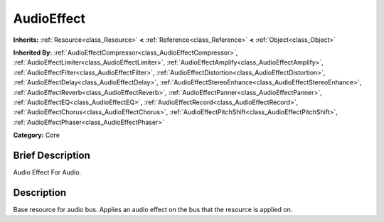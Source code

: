 .. Generated automatically by doc/tools/makerst.py in Godot's source tree.
.. DO NOT EDIT THIS FILE, but the AudioEffect.xml source instead.
.. The source is found in doc/classes or modules/<name>/doc_classes.

.. _class_AudioEffect:

AudioEffect
===========

**Inherits:** :ref:`Resource<class_Resource>` **<** :ref:`Reference<class_Reference>` **<** :ref:`Object<class_Object>`

**Inherited By:** :ref:`AudioEffectCompressor<class_AudioEffectCompressor>`, :ref:`AudioEffectLimiter<class_AudioEffectLimiter>`, :ref:`AudioEffectAmplify<class_AudioEffectAmplify>`, :ref:`AudioEffectFilter<class_AudioEffectFilter>`, :ref:`AudioEffectDistortion<class_AudioEffectDistortion>`, :ref:`AudioEffectDelay<class_AudioEffectDelay>`, :ref:`AudioEffectStereoEnhance<class_AudioEffectStereoEnhance>`, :ref:`AudioEffectReverb<class_AudioEffectReverb>`, :ref:`AudioEffectPanner<class_AudioEffectPanner>`, :ref:`AudioEffectEQ<class_AudioEffectEQ>`, :ref:`AudioEffectRecord<class_AudioEffectRecord>`, :ref:`AudioEffectChorus<class_AudioEffectChorus>`, :ref:`AudioEffectPitchShift<class_AudioEffectPitchShift>`, :ref:`AudioEffectPhaser<class_AudioEffectPhaser>`

**Category:** Core

Brief Description
-----------------

Audio Effect For Audio.

Description
-----------

Base resource for audio bus. Applies an audio effect on the bus that the resource is applied on.

